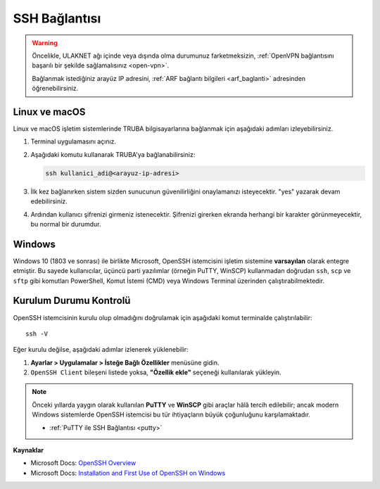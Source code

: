 .. _ssh-baglanti:   

========================================
SSH Bağlantısı
========================================

.. warning::

   Öncelikle, ULAKNET ağı içinde veya dışında olma durumunuz farketmeksizin, :ref:`OpenVPN bağlantısını başarılı bir şekilde sağlamalısınız <open-vpn>`.
   
   Bağlanmak istediğiniz arayüz IP adresini, :ref:`ARF bağlantı bilgileri <arf_baglanti>` adresinden öğrenebilirsiniz.

.. grid:: 2
    :gutter: 2
    
    .. grid-item-card:: :ref:`linux-macos-ssh`
        :text-align: center
    .. grid-item-card:: :ref:`windows-ssh`
        :text-align: center


.. _linux-macos-ssh:

Linux ve macOS
--------------------------------

Linux ve macOS işletim sistemlerinde TRUBA bilgisayarlarına bağlanmak için aşağıdaki adımları izleyebilirsiniz.

1. Terminal uygulamasını açınız.

2. Aşağıdaki komutu kullanarak TRUBA'ya bağlanabilirsiniz:

   .. code-block:: bash

      ssh kullanici_adi@<arayuz-ip-adresi>


3. İlk kez bağlanırken sistem sizden sunucunun güvenilirliğini onaylamanızı isteyecektir. "yes" yazarak devam edebilirsiniz.

4. Ardından kullanıcı şifrenizi girmeniz istenecektir. Şifrenizi girerken ekranda herhangi bir karakter görünmeyecektir, bu normal bir durumdur.

.. _windows-ssh:

Windows
-------

Windows 10 (1803 ve sonrası) ile birlikte Microsoft, OpenSSH istemcisini işletim sistemine **varsayılan** olarak entegre etmiştir. Bu sayede kullanıcılar, üçüncü parti yazılımlar (örneğin PuTTY, WinSCP) kullanmadan doğrudan ``ssh``, ``scp`` ve ``sftp`` gibi komutları PowerShell, Komut İstemi (CMD) veya Windows Terminal üzerinden çalıştırabilmektedir.

Kurulum Durumu Kontrolü
-----------------------

OpenSSH istemcisinin kurulu olup olmadığını doğrulamak için aşağıdaki komut terminalde çalıştırılabilir::

    ssh -V

Eğer kurulu değilse, aşağıdaki adımlar izlenerek yüklenebilir:

1. **Ayarlar > Uygulamalar > İsteğe Bağlı Özellikler** menüsüne gidin.
2. ``OpenSSH Client`` bileşeni listede yoksa, **"Özellik ekle"** seçeneği kullanılarak yükleyin.


.. note:: 

   Önceki yıllarda yaygın olarak kullanılan **PuTTY** ve **WinSCP** gibi araçlar hâlâ tercih edilebilir; ancak modern Windows sistemlerde OpenSSH istemcisi bu tür ihtiyaçların büyük çoğunluğunu karşılamaktadır.
   
   * :ref:`PuTTY ile SSH Bağlantısı <putty>`

**Kaynaklar**

- Microsoft Docs: `OpenSSH Overview <https://learn.microsoft.com/en-us/windows-server/administration/openssh/openssh-overview>`_
- Microsoft Docs: `Installation and First Use of OpenSSH on Windows <https://learn.microsoft.com/en-us/windows-server/administration/openssh/openssh_install_firstuse?tabs=gui&pivots=windows-server-2025>`_



